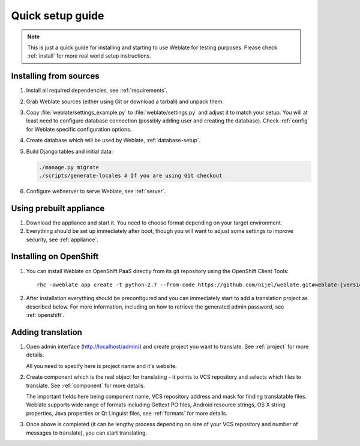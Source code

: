 Quick setup guide
=================

.. note::

    This is just a quick guide for installing and starting to use Weblate for
    testing purposes. Please check :ref:`install` for more real world setup
    instructions.

Installing from sources
-----------------------

#. Install all required dependencies, see :ref:`requirements`.

#. Grab Weblate sources (either using Git or download a tarball) and unpack
   them.

#. Copy :file:`weblate/settings_example.py` to :file:`weblate/settings.py` and
   adjust it to match your setup. You will at least need to configure database
   connection (possibly adding user and creating the database). Check
   :ref:`config` for Weblate specific configuration options.

#. Create database which will be used by Weblate, :ref:`database-setup`.

#. Build Django tables and initial data:

   .. code-block:: sh

        ./manage.py migrate
        ./scripts/generate-locales # If you are using Git checkout

#. Configure webserver to serve Weblate, see :ref:`server`.


Using prebuilt appliance
------------------------

#. Download the appliance and start it. You need to choose format depending on
   your target environment.

#. Everything should be set up immediately after boot, though you will want
   to adjust some settings to improve security, see :ref:`appliance`.

Installing on OpenShift
-----------------------

#. You can install Weblate on OpenShift PaaS directly from its git repository using the OpenShift Client Tools:

   .. parsed-literal::

        rhc -aweblate app create -t python-2.7 --from-code \https://github.com/nijel/weblate.git#weblate-|version| --no-git

#. After installation everything should be preconfigured and you can immediately start to add a translation
   project as described below. For more information, including on how to retrieve the generated admin password, see :ref:`openshift`.

Adding translation
------------------

#. Open admin interface (http://localhost/admin/) and create project you
   want to translate. See :ref:`project` for more details.

   All you need to specify here is project name and it's website.

#. Create component which is the real object for translating - it points to
   VCS repository and selects which files to translate. See :ref:`component`
   for more details.

   The important fields here being component name, VCS repository address and
   mask for finding translatable files. Weblate supports wide range of formats
   including Gettext PO files, Android resource strings, OS X string properties,
   Java properties or Qt Linguist files, see :ref:`formats` for more details.


#. Once above is completed (it can be lengthy process depending on size of
   your VCS repository and number of messages to translate), you can start
   translating.
